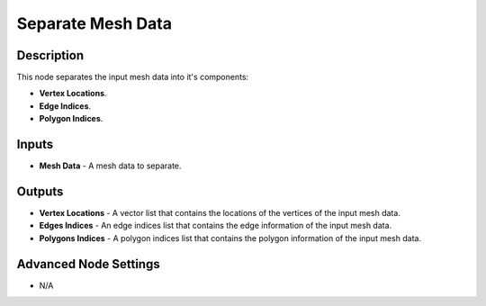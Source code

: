 Separate Mesh Data
==================

Description
-----------

This node separates the input mesh data into it's components:

- **Vertex Locations**.
- **Edge Indices**.
- **Polygon Indices**.

.. image:: images/separate_mesh_data_node.png
   :width: 160pt

Inputs
------

- **Mesh Data** - A mesh data to separate.

Outputs
-------

- **Vertex Locations** - A vector list that contains the locations of the vertices of the input mesh data.
- **Edges Indices** - An edge indices list that contains the edge information of the input mesh data.
- **Polygons Indices** - A polygon indices list that contains the polygon information of the input mesh data.

Advanced Node Settings
----------------------

- N/A
